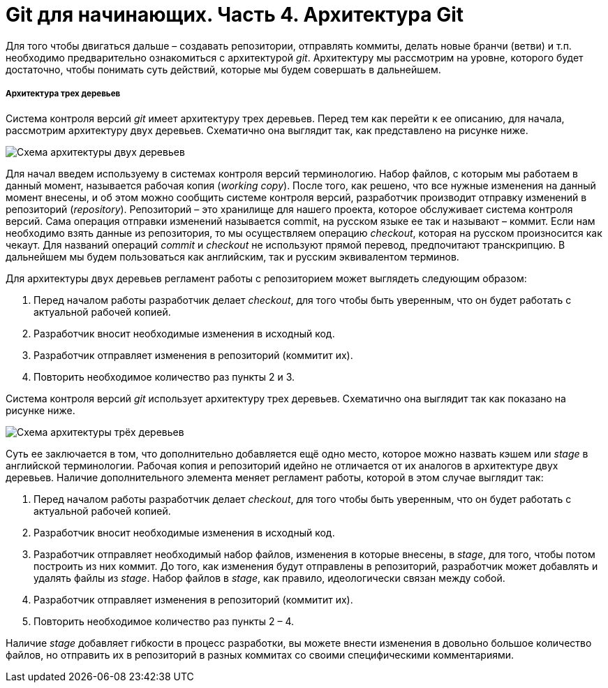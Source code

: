 = Git для начинающих. Часть 4. Архитектура Git

Для того чтобы двигаться дальше – создавать репозитории, отправлять коммиты,
делать новые бранчи (ветви) и т.п. необходимо предварительно ознакомиться с
архитектурой _git_. Архитектуру мы рассмотрим на уровне, которого будет достаточно,
чтобы понимать суть действий, которые мы будем совершать в дальнейшем.

===== *Архитектура трех деревьев*

Система контроля версий _git_ имеет архитектуру трех деревьев. Перед тем как перейти
к ее описанию, для начала, рассмотрим архитектуру двух деревьев. Схематично она
выглядит так, как представлено на рисунке ниже.

image::img/git-for-beginners-part4-pic1.png[Схема архитектуры двух деревьев]

Для начал введем используему в системах контроля версий терминологию. Набор
файлов, с которым мы работаем в данный момент, называется рабочая копия (_working_
_copy_). После того, как решено, что все нужные изменения на данный момент внесены, и
об этом можно сообщить системе контроля версий, разработчик производит отправку
изменений в репозиторий (_repository_). Репозиторий – это хранилище для нашего
проекта, которое обслуживает система контроля версий. Сама операция отправки
изменений называется commit, на русском языке ее так и называют – коммит. Если нам
необходимо взять данные из репозитория, то мы осуществляем операцию _checkout_,
которая на русском произносится как чекаут. Для названий операций _commit_ и _checkout_
не используют прямой перевод, предпочитают транскрипцию. В дальнейшем мы будем
пользоваться как английским, так и русским эквивалентом терминов.

Для архитектуры двух деревьев регламент работы с репозиторием может выглядеть
следующим образом:

. Перед началом работы разработчик делает _checkout_, для того чтобы быть
уверенным, что он будет работать с актуальной рабочей копией.
. Разработчик вносит необходимые изменения в исходный код.
. Разработчик отправляет изменения в репозиторий (коммитит их).
. Повторить необходимое количество раз пункты 2 и 3.

Система контроля версий _git_ использует архитектуру трех деревьев. Схематично она
выглядит так как показано на рисунке ниже.

image::img/git-for-beginners-part4-pic2.png[Схема архитектуры трёх деревьев]

Суть ее заключается в том, что дополнительно добавляется ещё одно место, которое
можно назвать кэшем или _stage_ в английской терминологии. Рабочая копия и
репозиторий идейно не отличается от их аналогов в архитектуре двух деревьев.
Наличие дополнительного элемента меняет регламент работы, которой в этом случае
выглядит так:

. Перед началом работы разработчик делает _checkout_, для того чтобы быть
уверенным, что он будет работать с актуальной рабочей копией.
. Разработчик вносит необходимые изменения в исходный код.
. Разработчик отправляет необходимый набор файлов, изменения в которые
внесены, в _stage_, для того, чтобы потом построить из них коммит. До того, как
изменения будут отправлены в репозиторий, разработчик может добавлять и
удалять файлы из _stage_. Набор файлов в _stage_, как правило, идеологически
связан между собой.
. Разработчик отправляет изменения в репозиторий (коммитит их).
. Повторить необходимое количество раз пункты 2 – 4.

Наличие _stage_ добавляет гибкости в процесс разработки, вы можете внести изменения
в довольно большое количество файлов, но отправить их в репозиторий в разных
коммитах со своими специфическими комментариями.